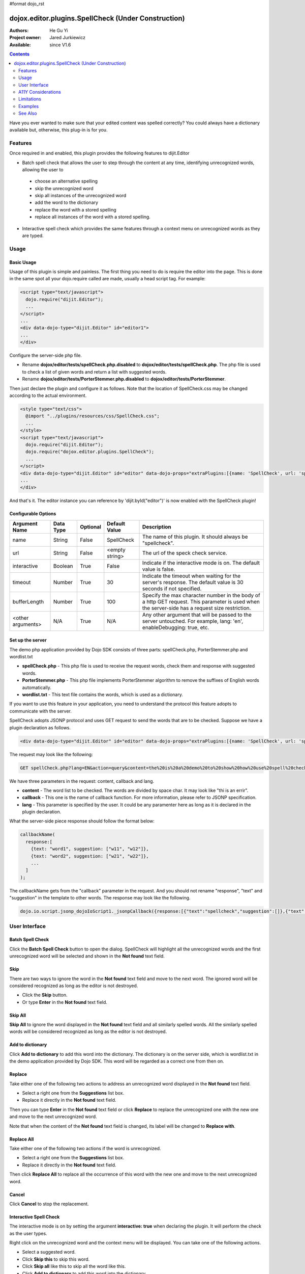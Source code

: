 #format dojo_rst

dojox.editor.plugins.SpellCheck (Under Construction)
====================================================

:Authors: He Gu Yi
:Project owner: Jared Jurkiewicz
:Available: since V1.6

.. contents::
    :depth: 2

Have you ever wanted to make sure that your edited content was spelled correctly? You could always have a dictionary available but, otherwise, this plug-in is for you.

========
Features
========

Once required in and enabled, this plugin provides the following features to dijit.Editor

* Batch spell check that allows the user to step through the content at any time, identifying unrecognized words, allowing the user to

 * choose an alternative spelling
 * skip the unrecognized word
 * skip all instances of the unrecognized word
 * add the word to the dictionary
 * replace the word with a stored spelling
 * replace all instances of the word with a stored spelling.

* Interactive spell check which provides the same features through a context menu on unrecognized words as they are typed.

=====
Usage
=====

Basic Usage
-----------
Usage of this plugin is simple and painless. The first thing you need to do is require the editor into the page. This is done in the same spot all your dojo.require called are made, usually a head script tag. For example:

.. code-block :: html

  <script type="text/javascript">
    dojo.require("dijit.Editor");
    ...
  </script>
  ...
  <div data-dojo-type="dijit.Editor" id="editor1">
  ...
  </div>

Configure the server-side php file.

* Rename **dojox/editor/tests/spellCheck.php.disabled** to **dojox/editor/tests/spellCheck.php**. The php file is used to check a list of given words and return a list with suggested words.
* Rename **dojox/editor/tests/PorterStemmer.php.disabled** to **dojox/editor/tests/PorterStemmer**.

Then just declare the plugin and configure it as follows. Note that the location of SpellCheck.css may be changed according to the actual environment.

.. code-block :: html

  <style type="text/css">
    @import "../plugins/resources/css/SpellCheck.css";
    ...
  </style>
  <script type="text/javascript">
    dojo.require("dijit.Editor");
    dojo.require("dojox.editor.plugins.SpellCheck");
    ...
  </script>
  <div data-dojo-type="dijit.Editor" id="editor" data-dojo-props="extraPlugins:[{name: 'SpellCheck', url: 'spellCheck.php', interactive: true, timeout: 20, bufferLength: 100, lang: 'en'}]">
  ...
  </div>

And that's it. The editor instance you can reference by 'dijit.byId("editor")' is now enabled with the SpellCheck plugin!

Configurable Options
--------------------

========================  =================  ============  =======================  =============================================================================
Argument Name             Data Type          Optional      Default Value            Description
========================  =================  ============  =======================  =============================================================================
name                      String             False         SpellCheck               The name of this plugin. It should always be "spellcheck".
url                       String             False         <empty string>           The url of the speck check service.
interactive               Boolean            True          False                    Indicate if the interactive mode is on. The default value is false.
timeout                   Number             True          30                       Indicate the timeout when waiting for the server's response.
                                                                                    The default value is 30 seconds if not specified.
bufferLength              Number             True          100                      Specify the max character number in the body of a http GET request.
                                                                                    This parameter is used when the server-side has a request size restriction.
<other arguments>         N/A                True          N/A                      Any other argument that will be passed to the server untouched.
                                                                                    For example, lang: 'en', enableDebugging: true, etc. 
========================  =================  ============  =======================  =============================================================================

Set up the server
-----------------

The demo php application provided by Dojo SDK consists of three parts: spellCheck.php, PorterStemmer.php and wordlist.txt

* **spellCheck.php** - This php file is used to receive the request words, check them and response with suggested words.
* **PorterStemmer.php** - This php file implements PorterStemmer algorithm to remove the suffixes of English words automatically.
* **wordlist.txt** - This text file contains the words, which is used as a dictionary.

If you want to use this feature in your application, you need to understand the protocol this feature adopts to communicate with the server.

SpellCheck adopts JSONP protocol and uses GET request to send the words that are to be checked. Suppose we have a plugin declaration as follows.

.. code-block :: html

  <div data-dojo-type="dijit.Editor" id="editor" data-dojo-props="extraPlugins:[{name: 'SpellCheck', url: 'spellCheck.php', interactive: true, timeout: 20, bufferLength: 100, lang: 'en'}]">

The request may look like the following:

.. code-block :: html

  GET spellCheck.php?lang=EN&action=query&content=the%20is%20a%20demo%20to%20show%20how%20use%20spell%20check%20plugin%20you%20need%20php%20server%20test%20this%20please%20enable%20dojox%20editor&callback=dojo.io.script.jsonp_dojoIoScript1._jsonpCallback

We have three parameters in the request: content, callback and lang.

* **content** - The word list to be checked. The words are divided by space char. It may look like "thi is an errir".
* **callback** - This one is the name of callback function. For more information, please refer to JSONP specification.
* **lang** - This parameter is specified by the user. It could be any paramenter here as long as it is declared in the plugin declaration.

What the server-side piece response should follow the format below:

.. code-block :: javascript

  callbackName(
    response:[
      {text: "word1", suggestion: ["w11", "w12"]},
      {text: "word2", suggestion: ["w21", "w22"]},
      ...
    ]
  );

The callbackName gets from the "callback" parameter in the request. And you should not rename "response", "text" and "suggestion" in the template to other words. The response may look like the following.

.. code-block :: javascript

  dojo.io.script.jsonp_dojoIoScript1._jsonpCallback({response:[{"text":"spellcheck","suggestion":[]},{"text":"porterstemmer","suggestion":[]},{"text":"i","suggestion":[]},{"text":"errir","suggestion":["terror"]},{"text":"thi","suggestion":["hit","the","thin","this","tie"]},{"text":"wrng","suggestion":["warn","wrong"]},{"text":"txt","suggestion":["tax"]}]});

==============
User Interface
==============

Batch Spell Check
-----------------

Click the **Batch Spell Check** button to open the dialog. SpellCheck will highlight all the unrecognized words and the first unrecognized word will be selected and shown in the **Not found** text field.

.. image:: BatchSpellCheck.png

Skip
----

There are two ways to ignore the word in the **Not found** text field and move to the next word. The ignored word will be considered recognized as long as the editor is not destroyed.

* Click the **Skip** button.
* Or type **Enter** in the **Not found** text field. 

.. image:: Skip.png

Skip All
--------

**Skip All** to ignore the word displayed in the **Not found** text field and all similarly spelled words. All the similarly spelled words will be considered recognized as long as the editor is not destroyed.

.. image:: SkipAll.png

Add to dictionary
-----------------

Click **Add to dictionary** to add this word into the dictionary. The dictionary is on the server side, which is wordlist.txt in the demo application provided by Dojo SDK. This word will be regarded as a correct one from then on.

.. image:: AddToDictionary.png

Replace
-------

Take either one of the following two actions to address an unrecognized word displayed in the **Not found** text field.

* Select a right one from the **Suggestions** list box.
* Replace it directly in the **Not found** text field.

Then you can type **Enter** in the **Not found** text field or click **Replace** to replace the unrecognized one with the new one and move to the next unrecognized word.

.. image:: Replace.png

Note that when the content of the **Not found** text field is changed, its label will be changed to **Replace with**.

.. image:: ReplaceWith.png

Replace All
-----------

Take either one of the following two actions if the word is unrecognized.

* Select a right one from the **Suggestions** list box.
* Replace it directly in the **Not found** text field.

Then click **Replace All** to replace all the occurrence of this word with the new one and move to the next unrecognized word.

Cancel
------

Click **Cancel** to stop the replacement.

.. image:: Cancel.png

Interactive Spell Check
-----------------------

The interactive mode is on by setting the argument **interactive: true** when declaring the plugin. It will perform the check as the user types.

.. image:: InteractiveSpellCheck.png

Right click on the unrecognized word and the context menu will be displayed. You can take one of the following actions.

* Select a suggested word.
* Click **Skip this** to skip this word.
* Click **Skip all** like this to skip all the word like this.
* Click **Add to dictionary** to add this word into the dictionary.

.. image:: Menu.png

Customize the language preference
---------------------------------

Because different languages may have different ways to identify a "word", SpellCheck plugin provides developers with an interface to define their own words. Follow the steps below to customize the word definition.

* Declare a class that inherits from dojox.editor.plugins._SpellCheckParser
* Implement the methods parseIntoWords: function(/*String*/ text) and getIndices: function()
* Register the parser.

If there is more than one parser, the first registered one wins. An example follows.

.. code-block :: javascript

  dojo.provide("dojox.editor.plugins._CustomizedSpellCheckParser");
  
  dojo.require("dojox.editor.plugins._SpellCheckParser");
  
  dojo.declare("dojox.editor.plugins._CustomizedSpellCheckParser", dojox.editor.plugins._SpellCheckParser, {
   lang: "userDefined",
   
   parseIntoWords: function(/*String*/ text){
    // summary:
    //  Parse the text into words
    // text:
    //  Plain text without html tags
    // tags:
    //  public
    // returns:
    //  Array holding all the words
    function isCharExt(c){
     var ch = c.charCodeAt(0);
     return 48 <= ch && ch <= 57 || 65 <= ch && ch <= 90 || 97 <= ch && ch <= 122;
    }
  
    var words = this.words = [],
     indices = this.indices = [],
     index = 0,
     length = text && text.length,
     start = 0;
    
    while(index < length){
     var ch;
     // Skip the white charactor and need to treat HTML entity respectively
     while(index < length && !isCharExt(ch = text.charAt(index)) && ch != "&"){ index++; }
     if(ch == "&"){ // An HTML entity, skip it
      while(++index < length && (ch = text.charAt(index)) != ";" && isCharExt(ch)){}
     }else{ // A word
      start = index;
      while(++index < length && isCharExt(text.charAt(index))){}
      if(start < length){
       words.push(text.substring(start, index));
       indices.push(start);
      }
     }
    }
    
    return words;
   },
   
   getIndices: function(){
    // summary:
    //  Get the indices of the words. They are in one-to-one correspondence
    // tags:
    //  public
    // returns:
    //  Index array
    return this.indices;
   }
  });
  
  // Register this parser in the SpellCheck plugin.
  dojo.subscribe(dijit._scopeName + ".Editor.plugin.SpellCheck.getParser", null, function(sp){
   if(sp.parser){ return; }
   sp.parser = new dojox.editor.plugins._SpellCheckParser();
  });

===================
A11Y Considerations
===================

All fields within the Batch Spell Check dialog can be accessed with the keyboard.

===========
Limitations
===========

None.

========
Examples
========

Basic Usage
-----------

.. code-example::
  :djConfig: parseOnLoad: true
  :version: 1.4

  .. javascript::

    <script>
      dojo.require("dijit.Editor");
      dojo.require("dojox.editor.plugins.FindReplace");
    </script>

  .. css::

    <style>
      @import "{{baseUrl}}dojox/editor/plugins/resources/css/FindReplace.css";
    </style>
    
  .. html::

    <b>Toggle the find/replace toolbar by clicking its menu bar button.</b>
    <br>
    <div data-dojo-type="dijit.Editor" height="250px" id="input" data-dojo-props="extraPlugins:['findreplace']">
    <div>
    <br>
    blah blah & blah!
    <br>
    </div>
    <br>
    <table>
    <tbody>
    <tr>
    <td style="border-style:solid; border-width: 2px; border-color: gray;">One cell</td>
    <td style="border-style:solid; border-width: 2px; border-color: gray;">
    Two cell
    </td>
    </tr>
    </tbody>
    </table>
    <ul> 
    <li>item one</li>
    <li>
    item two
    </li>
    </ul>
    </div>

========
See Also
========

* `dijit.Editor <dijit/Editor>`_
* `dijit._editor.plugins <dijit/_editor/plugins>`_
* `dojox.editor.plugins <dojox/editor/plugins>`_
